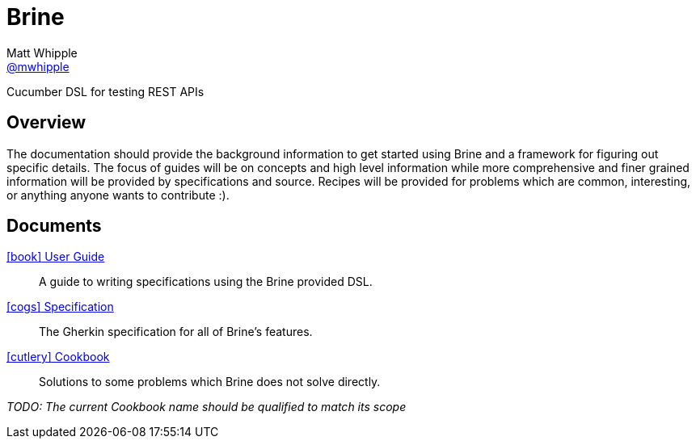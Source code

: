 = Brine
Matt Whipple <http://github.com/mwhipple[@mwhipple]>
:description: A Cucumber-based DSL for testing REST APIs
:keywords: Brine, Cucumber, REST, DSL

Cucumber DSL for testing REST APIs

== Overview

The documentation should provide the background information to
get started using Brine and a framework for figuring out specific details.
The focus of guides will be on concepts and high level information while
more comprehensive and finer grained information will be provided by
specifications and source. Recipes will be provided for problems which
are common, interesting, or anything anyone wants to contribute :).

== Documents

link:guide.html[icon:book[] User Guide]::
  A guide to writing specifications using the Brine provided DSL.

link:specs.html[icon:cogs[] Specification]::
  The Gherkin specification for all of Brine's features.

link:cookbook.html[icon:cutlery[] Cookbook]::
  Solutions to some problems which Brine does not solve directly.

_TODO: The current Cookbook name should be qualified to match its scope_
